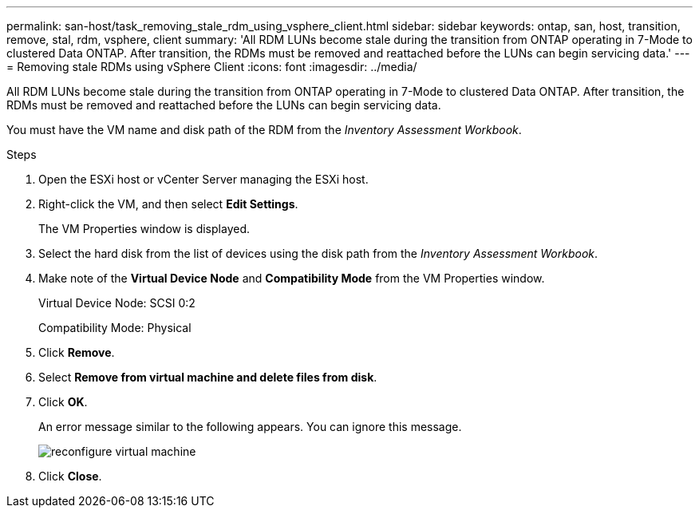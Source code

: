 ---
permalink: san-host/task_removing_stale_rdm_using_vsphere_client.html
sidebar: sidebar
keywords: ontap, san, host, transition, remove, stal, rdm, vsphere, client
summary: 'All RDM LUNs become stale during the transition from ONTAP operating in 7-Mode to clustered Data ONTAP. After transition, the RDMs must be removed and reattached before the LUNs can begin servicing data.'
---
= Removing stale RDMs using vSphere Client
:icons: font
:imagesdir: ../media/

[.lead]
All RDM LUNs become stale during the transition from ONTAP operating in 7-Mode to clustered Data ONTAP. After transition, the RDMs must be removed and reattached before the LUNs can begin servicing data.

You must have the VM name and disk path of the RDM from the _Inventory Assessment Workbook_.

.Steps
. Open the ESXi host or vCenter Server managing the ESXi host.
. Right-click the VM, and then select *Edit Settings*.
+
The VM Properties window is displayed.

. Select the hard disk from the list of devices using the disk path from the _Inventory Assessment Workbook_.
. Make note of the *Virtual Device Node* and *Compatibility Mode* from the VM Properties window.
+
Virtual Device Node: SCSI 0:2
+
Compatibility Mode: Physical

. Click *Remove*.
. Select *Remove from virtual machine and delete files from disk*.
. Click *OK*.
+
An error message similar to the following appears. You can ignore this message.
+
image::../media/reconfigure_virtual_machine.gif[]

. Click *Close*.
